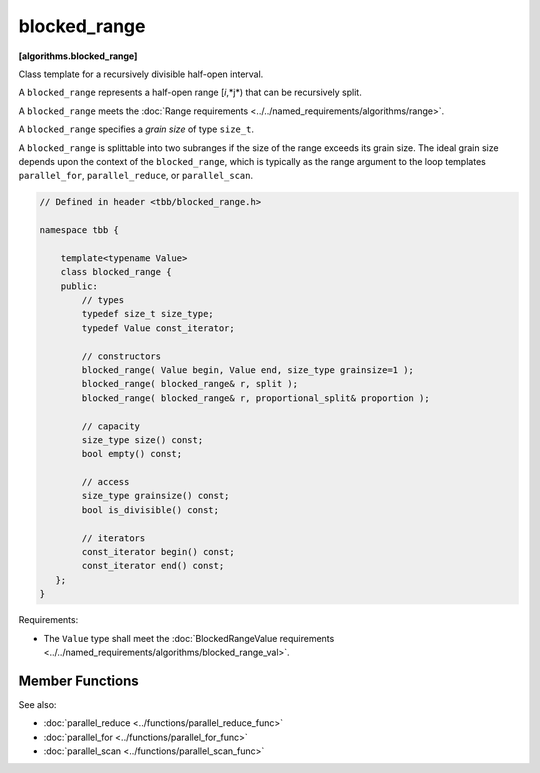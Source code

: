 =============
blocked_range
=============
**[algorithms.blocked_range]**

Class template for a recursively divisible half-open interval.

A ``blocked_range`` represents a half-open range [*i*,*j*) that can be recursively split.

A ``blocked_range`` meets the :doc:`Range requirements <../../named_requirements/algorithms/range>`.

A ``blocked_range`` specifies a *grain size* of type ``size_t``.

A ``blocked_range`` is splittable into two subranges if the size of the range exceeds its grain size.
The ideal grain size depends upon the context of the ``blocked_range``, which is typically as the range argument
to the loop templates ``parallel_for``, ``parallel_reduce``, or ``parallel_scan``.

.. code:: cpp

    // Defined in header <tbb/blocked_range.h>

    namespace tbb {

        template<typename Value>
        class blocked_range {
        public:
            // types
            typedef size_t size_type;
            typedef Value const_iterator;

            // constructors
            blocked_range( Value begin, Value end, size_type grainsize=1 );
            blocked_range( blocked_range& r, split );
            blocked_range( blocked_range& r, proportional_split& proportion );

            // capacity
            size_type size() const;
            bool empty() const;

            // access
            size_type grainsize() const;
            bool is_divisible() const;

            // iterators
            const_iterator begin() const;
            const_iterator end() const;
       };
    }

Requirements:

* The ``Value`` type shall meet the :doc:`BlockedRangeValue requirements <../../named_requirements/algorithms/blocked_range_val>`.

Member Functions
----------------

.. cpp:type:: size_type

    The type for measuring the size of a ``blocked_range``. The type is always a ``size_t``.

.. cpp:type:: const_iterator

    The type of a value in the range. Despite its name, the type ``const_iterator`` is not necessarily an STL
    iterator; it merely needs to meet the :doc:`BlockedRangeValue requirements <../../named_requirements/algorithms/blocked_range_val>`.
    However, it is convenient to call it ``const_iterator`` so that if it is a
    const_iterator, then the ``blocked_range`` behaves like a read-only STL container.

.. cpp:function:: blocked_range( Value begin, Value end, size_type grainsize=1 )

    **Requirements**: The parameter ``grainsize`` must be positive.
    The debug version of the library raises an assertion failure if this requirement is not met.

    **Effects**: Constructs a ``blocked_range`` representing the half-open interval
    ``[begin, end)`` with the given ``grainsize``.

    **Example**: The statement ``"blocked_range<int> r(5, 14, 2);"`` constructs a range of
    ``int`` that contains the values 5 through 13 inclusive, with the grain size of 2. Afterwards,
    ``r.begin()==5`` and ``r.end()==14``.

.. cpp:function:: blocked_range( blocked_range& range, split )

    Basic splitting constructor.

    **Requirements**: ``is_divisible()`` is true.

    **Effects**: Partitions ``range`` into two subranges. The newly
    constructed ``blocked_range`` is approximately the second
    half of the original ``range``, and ``range`` is updated to be the remainder. Each
    subrange has the same ``grainsize`` as the original range.

    **Example**: Let ``r`` be a ``blocked_range`` that represents a half-open interval ``[i, j)``
    with a grain size ``g``. Running the statement ``blocked_range<int> s(r, split);``
    subsequently causes r to represent ``[i, i+(j-i)/2)`` and ``s`` to represent
    ``[i+(j-i)/2, j)``, both with grain size ``g``.

.. cpp:function:: blocked_range( blocked_range& range, proportional_split proportion )

    Proportional splitting constructor.

    **Requirements**: ``is_divisible()`` is true.

    **Effects**: Partitions ``range`` into two subranges such that the ratio of their sizes is
    close to the ratio of ``proportion.left()`` to ``proportion.right()``. The newly
    constructed ``blocked_range`` is the subrange at the right, and ``range`` is
    updated to be the subrange at the left.

    **Example**: Let ``r`` be a ``blocked_range`` that represents a half-open
    interval ``[i, j)`` with a grain size ``g``. Running the statement
    ``blocked_range<int> s(r, proportional_split(2, 3));`` subsequently causes
    ``r`` to represent ``[i, i+2*(j-i)/(2+3))`` and ``s`` to represent
    ``[i+2*(j-i)/(2+3), j)``, both with grain size ``g``.

.. cpp:function:: size_type size() const

    **Requirements**: ``end()<begin()`` is false.

    **Effects**: Determines size of range.

    **Returns**: ``end()-begin()``.

.. cpp:function:: bool empty() const

    **Effects**: Determines if range is empty.

    **Returns**: ``!(begin()<end())``

.. cpp:function:: size_type grainsize() const

    **Returns**: Grain size of range.

.. cpp:function:: bool is_divisible() const

    **Requirements**: ``end()<begin()`` is false.

    **Effects**: Determines if range can be split into subranges.

    **Returns**: True if ``size()>grainsize();`` false otherwise.

.. cpp:function:: const_iterator begin() const

    **Returns**: Inclusive lower bound on range.

.. cpp:function:: const_iterator end() const

    **Returns**: Exclusive upper bound on range.

See also:

* :doc:`parallel_reduce <../functions/parallel_reduce_func>`
* :doc:`parallel_for <../functions/parallel_for_func>`
* :doc:`parallel_scan <../functions/parallel_scan_func>`

